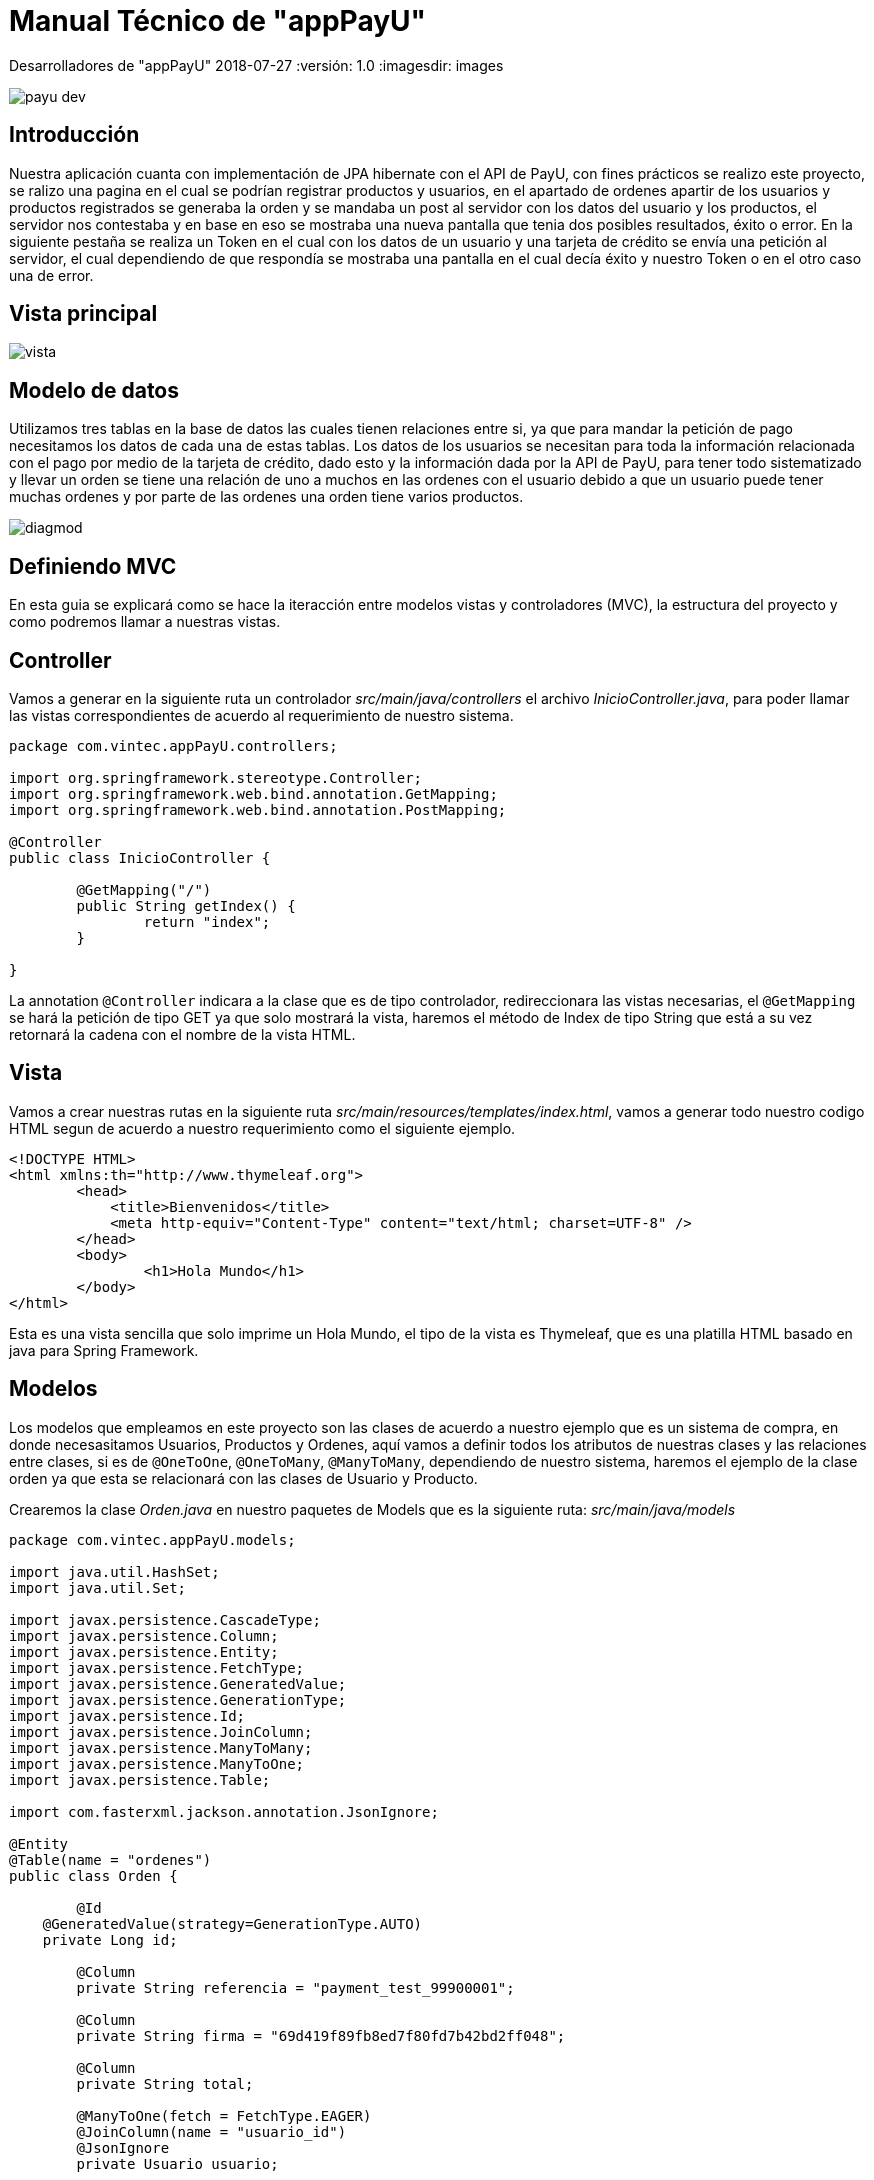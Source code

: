 :sourcedir: ../src/main/java

= Manual Técnico de "appPayU"

Desarrolladores de "appPayU"
2018-07-27
:versión: 1.0
ifndef::imagesdir[:imagesdir: images]

[.thumb]
image::payu-dev.png[scaledwidth=100%]

== Introducción

[.text-left]
Nuestra aplicación cuanta con implementación de JPA hibernate con el API de PayU, con fines prácticos se realizo este proyecto, se ralizo una pagina en el cual se podrían registrar productos y usuarios, en el apartado de ordenes apartir de los usuarios y productos registrados se generaba la orden y se mandaba un post al servidor con los datos del usuario y los productos, el servidor nos contestaba y en base en eso se mostraba una nueva pantalla que tenia dos posibles resultados, éxito o error. En la siguiente pestaña se realiza un Token en el cual con los datos de un usuario y una tarjeta de crédito se envía una petición al servidor, el cual dependiendo de que respondía se mostraba una pantalla en el cual decía éxito y nuestro Token o en el otro caso una de error.

== Vista principal

[.thumb]
image::vista.jpg[]

== Modelo de datos

Utilizamos tres tablas en la base de datos las cuales tienen relaciones entre si, ya que para mandar la petición de pago necesitamos los datos de cada una de estas tablas. Los datos de los usuarios se necesitan para toda la información relacionada con el pago por medio de la tarjeta de crédito, dado esto y la información dada por la API
de PayU, para tener todo sistematizado y llevar un orden se tiene una relación de uno a muchos en las ordenes
con el usuario debido a que un usuario puede tener muchas ordenes y por parte de las ordenes
una orden tiene varios productos.

image::diagmod.png[]

== Definiendo MVC

En esta guia se explicará como se hace la iteracción entre modelos vistas y controladores (MVC), la estructura del proyecto y como podremos llamar a nuestras vistas.


== Controller 

Vamos a generar en la siguiente ruta un controlador _src/main/java/controllers_ el archivo _InicioController.java_, para poder llamar las vistas correspondientes de acuerdo al requerimiento de nuestro sistema.

[source,java]
----
package com.vintec.appPayU.controllers;

import org.springframework.stereotype.Controller;
import org.springframework.web.bind.annotation.GetMapping;
import org.springframework.web.bind.annotation.PostMapping;

@Controller
public class InicioController {
	
	@GetMapping("/")
	public String getIndex() {
		return "index";
	}
	
}
----

La annotation `@Controller` indicara a la clase que es de tipo controlador, redireccionara las vistas necesarias, el `@GetMapping` se hará la petición de tipo GET ya que solo mostrará la vista, haremos el método de Index de tipo String que está a su vez retornará la cadena con el nombre de la vista HTML.


== Vista

Vamos a crear nuestras rutas en la siguiente ruta _src/main/resources/templates/index.html_, vamos a generar todo nuestro codigo HTML segun de acuerdo a nuestro requerimiento como el siguiente ejemplo.

[source,html]
----
<!DOCTYPE HTML>
<html xmlns:th="http://www.thymeleaf.org">
	<head> 
	    <title>Bienvenidos</title>
	    <meta http-equiv="Content-Type" content="text/html; charset=UTF-8" />
	</head>
	<body>
		<h1>Hola Mundo</h1>
	</body>
</html>
----

Esta es una vista sencilla que solo imprime un Hola Mundo, el tipo de la vista es Thymeleaf, que es una platilla HTML basado en java para Spring Framework.


== Modelos

Los modelos que empleamos en este proyecto son las clases de acuerdo a nuestro ejemplo que es un sistema de compra, en donde necesasitamos Usuarios, Productos y Ordenes, aquí vamos a definir todos los atributos de nuestras clases y las relaciones entre clases, si es de `@OneToOne`, `@OneToMany`, `@ManyToMany`, dependiendo de nuestro sistema, haremos el ejemplo de la clase orden ya que esta se relacionará con las clases de Usuario y Producto.

Crearemos la clase _Orden.java_ en nuestro paquetes de Models que es la siguiente ruta: _src/main/java/models_

[source,java]
----
package com.vintec.appPayU.models;

import java.util.HashSet;
import java.util.Set;

import javax.persistence.CascadeType;
import javax.persistence.Column;
import javax.persistence.Entity;
import javax.persistence.FetchType;
import javax.persistence.GeneratedValue;
import javax.persistence.GenerationType;
import javax.persistence.Id;
import javax.persistence.JoinColumn;
import javax.persistence.ManyToMany;
import javax.persistence.ManyToOne;
import javax.persistence.Table;

import com.fasterxml.jackson.annotation.JsonIgnore;

@Entity
@Table(name = "ordenes")
public class Orden {
	
	@Id
    @GeneratedValue(strategy=GenerationType.AUTO)
    private Long id;
	
	@Column
	private String referencia = "payment_test_99900001";
	
	@Column
	private String firma = "69d419f89fb8ed7f80fd7b42bd2ff048";
	
	@Column
	private String total;
	
	@ManyToOne(fetch = FetchType.EAGER)
	@JoinColumn(name = "usuario_id")
	@JsonIgnore
	private Usuario usuario;
	
	@ManyToMany(cascade = CascadeType.ALL, fetch = FetchType.EAGER)
	@JoinColumn
	@Column(unique = false)
	private Set<Producto> productos = new HashSet<>();
	
	public Long getId() {
		return id;
	}

	public void setId(Long id) {
		this.id = id;
	}

	public String getReferencia() {
		return referencia;
	}

	public void setReferencia(String referencia) {
		this.referencia = referencia;
	}

	public String getFirma() {
		return firma;
	}

	public void setFirma(String firma) {
		this.firma = firma;
	}

	public String getTotal() {
		return total;
	}

	public void setTotal(String total) {
		this.total = total;
	}
	
	public Usuario getUsuario() {
		return usuario;
	}
	
	public void setUsuario(Usuario usuario) {
		this.usuario = usuario;
	}
	
	public Set<Producto> getProductos() {
		return productos;
	}
	
	public void setProductos(Set<Producto> productos) {
		this.productos = productos;
	}
	
	public Orden(String referencia, String firma) {
		this.firma = firma;
		this.referencia = referencia;
	}
	
	public Orden(String referencia, String firma, String total) {
		this.firma = firma;
		this.referencia = referencia;
		this.total = total;
	}
	
	public Orden(String referencia, String firma, String total, Usuario usuario) {
		this.firma = firma;
		this.referencia = referencia;
		this.total = total;
		this.usuario = usuario;
	}
	
	public Orden(String referencia, String firma, Usuario usuario, Set<Producto> productos) {
		this.firma = firma;
		this.referencia = referencia;
		this.usuario = usuario;
		this.productos = productos;
	}
	
	public Orden() {}
	
	@Override
	public String toString() {
		double subtotal = 0;
		for (Producto producto : productos) {
			  subtotal += producto.getPrice_product();
			}
		this.total = String.valueOf(subtotal);
		String salida = "Orden [id=" + id + ", referencia=" + referencia + ", firma=" + firma + ", total=" + total + "]; ";
		return salida;
    }
	
	public String toJsonTotal() {
		return "\"additionalValues\":{ \"TX_VALUE\": { \"value\":"+total+", \"currency\":\"MXN\"}},";
    }
}
----

Las clases se definen como Entidades con la Anotación `@Entity` así como también la nombraremos con la anotación `Table(name = "ordenes")`, explicaremos las siguientes anotaciones:

|===

| *Annotations* | *Funciones* 

|`@Id`
|definimos que es la columna de Id de nuestra Entidad

|`@GeneratedValue(strategy=GenerationType.AUTO)`
| Esta anotation indica que es auto_increment y que se generará por si sola

|`@Column`
| Esta indicará que es una columna de nuestra BD y que al mismo tiempo es un atributo de nuestra Clase

|`@ManyToMany(cascade = CascadeType.ALL, fetch = FetchType.EAGER)`
| aquí vamos declarar nuestros tipo de relaciones, en este caso es una relacion de Muchos a Muchos, que la uniremos más adelante.

|`@JoinColumn`
| Esta anotación sirve para unirla con la otra Entidad que de acuerdo al codigo se va a unir con la tabla Productos.

|===

Complementos

* Generaremos sus *GETTERS* y *SETTERS* para tener acceso a sus variables desde otras clases.
* Haremos nuestros constructores para inicializar las clases.
* Y por ultimos haremos nuestro método para generar el *JSON*.

== Guardar registros

En esta guia le enseñaremos a guardar registros

== VIsta (Formulario)

Crearemos una vista simple para guardar un registro en HTML Thymeleaf. Donde será almacenada en la ruta: _src/main/resources/templates/index.html_ 

[source, html]
----
<!DOCTYPE HTML>
<html xmlns:th="http://www.thymeleaf.org">
	<head>
		<title>Registro</title>
    	<meta http-equiv="Content-Type" content="text/html; charset=UTF-8" />
	</head>
	<body>
		<h3>Agregar Usuarios</h3>
		<br>	
		<form action="#" th:action="@{/usuarios}" th:object="${usuarios}" method="POST">
			<label>Nombre:</label>
			<input id="name" name="name" type="text">
			<br>
			<label>Apellido:</label>
			<input id="lastName" name="lastName" type="text">
			<br>
			<label>Fecha de Nacimiento:</label>
			<input id="birthdate" name="birthdate" type="date">
			<br>
			<label>Email:</label>
			<input id="emailAddress" name="emailAddress" type="email">
			<br>
			<label>Telefono:</label>
			<input id="phone" name="phone" type="text">
			<br>
			<label>DNI Number:</label>
			<input id="dniNumber" name="dniNumber" type="text">
			<br>
			<label>Calle:</label>
			<input id="street1" name="street1" type="text">
			<br>
			<label>Ciudad:</label>
			<input id="city" name="city" type="text">
			<br>
			<label>CP:</label>
			<input id="postalCode" name="postalCode" type="text">
			<br>
			<label>Pais:</label>
			<input id="contry" name="contry" type="text">
			<br>
			<p><button class="btn btn-success form-control" type="submit">Guardar</button> <button class="btn btn-danger form-control" type="reset">Reset</button></p>
		</form>
	</body>
</html>
----

Este es un formulario simple que lo que hace a la hora de hacer submit es que crea un objeto y con el nombre *usuarios* y lo manda al controlador con la siguiente ruta: _/usuarios_ el cual declararemos para que método lo reciba.


== Controlador

Se generará un formulario en el cual mandaremos los datos del usuario en este controlador, que este a su vez hara la petición de un servicio al servidor, crearemos el controlador en la siguiente ruta _src/main/controllers_.

[source,java]
----
package com.vintec.appPayU.controllers;

import org.springframework.beans.factory.annotation.Autowired;
import org.springframework.web.bind.annotation.DeleteMapping;
import org.springframework.web.bind.annotation.GetMapping;
import org.springframework.web.bind.annotation.ModelAttribute;
import org.springframework.web.bind.annotation.PathVariable;
import org.springframework.web.bind.annotation.PostMapping;
import org.springframework.web.bind.annotation.PutMapping;
import org.springframework.web.bind.annotation.ResponseBody;
import org.springframework.web.bind.annotation.RestController;

import com.vintec.appPayU.models.Usuario;
import com.vintec.appPayU.repositories.UsuarioRepository;
import com.vintec.appPayU.services.ServiceUsuarios;

@RestController
public class UsuarioController {

	@Autowired
	ServiceUsuarios servUsu;

	@PostMapping(value="/usuarios")
	public String createUsuario(@ModelAttribute Usuario usuario){
		return servUsu.createUsuario(usuario);
	}
}
----

* La anotation `@RestController` sirve para identificar que es un controlador a diferencia del otro controlador es que este hace las peticiones REST.
* La anotation `@Autowired` permite inyectar las dependcias de las demás clases.
* Declaramos una variable de la clase _ServicioUsuarios_ para acceder al método de crear usuario, estó hará la comunicación MVC. 
* `@PostMapping(value="/usuarios")` indicando que lo hará mediante el método POST con la URL _/usuarios_.
* El método createUsuario recibe como parametro un objeto de tipo Usuario que es el que recibe del formulario de las vistas.


== Service

Vamos a declarar el método para poder crear el usuario, en este se hará la interfaz en la siguiente ruta: _src/main/java/services/ServiceUsuarios.java_

[source,java]
----
package com.vintec.appPayU.services;

import org.springframework.ui.Model;
import org.springframework.web.bind.annotation.ModelAttribute;
import org.springframework.web.bind.annotation.PathVariable;

import com.vintec.appPayU.models.Usuario;

public interface ServiceUsuarios {
	
	public String createUsuario(@ModelAttribute Usuario usuario);
}
----

El anotation `@ModelAttribute` servirá para poder aceptar el objeto que se envío desde el formulario, en el siguiente archivo se implementará toda la logica de los métodos creados en el services.


== Service Implements

Crearemos el archivo en la siguiente ruta: _src/main/java/services/imple/ServiceUsuarioImple.java_, en el cual le implementaremos la interfaz _ServiceUsuario.java_ para acceder todos los métodos declarados.

[source,java]
----
package com.vintec.appPayU.services.imple;

import org.springframework.beans.factory.annotation.Autowired;
import org.springframework.stereotype.Service;

import com.vintec.appPayU.models.Usuario;
import com.vintec.appPayU.repositories.UsuarioRepository;
import com.vintec.appPayU.services.ServiceUsuarios;

@Service("serviceUsuario")
public class ServiceUsuarioImple implements ServiceUsuarios {
	
	@Autowired
	UsuarioRepository usuarioRepository;

	@Override
	public String createUsuario(Usuario usuario) {
		usuarioRepository.save(usuario);
		return "index";
	}
}
----

* Esta clase tendrá al inicio la anotation `@Service` indicando que será un servicio y pueda hacer su lógica
* Declaramos un variable de tipo _UsuarioRepositorio_ que será la clase que accederá a todos las acciones que pueda hacer en la BD, anteponiendo la anotation `@Autowired` para poder inyectar todas las clases.
* La anotation `@Override` nos sirve para poder sobreescribir el metodo en tiempo de ejecusión
* Hacemos el método _createUsuario()_ para que pueda salvar el objeto que se guardó desde el formulario y retornará la vista que queremos mostrar.


== Repositorios

Estas son clases que extenderan de las clases _CrudRepository_ para poder acceder a la BD y hacer todas las querys que vallamos hacer, el siguiente archivo lo vamos a crear en la ruta: _src/main/java/repositories/UsuarioRepository.java_

[source, java]
----
package com.vintec.appPayU.repositories;

import java.util.List;

import org.springframework.data.repository.CrudRepository;
import org.springframework.stereotype.Repository;

import com.vintec.appPayU.models.Usuario;

@Repository
public interface UsuarioRepository extends CrudRepository<Usuario, Long>{

	List<Usuario> findAll();
}
----

* Le anteponemos la anotation `@Repository` para indicar que es un repositorio
* Extenderá como ya lo hemos mencionado de la clases _CrudRepository_ que esta ya viene en el Framework de Spring poniendo las librerias necesarias que se encuentran en el _build.gradle_ 
* Nota: Hay algunas Querys que no son necesarias declarar ya que ya están definidas por default, solo declararemos consultas especiales que sean un poco más complejas, en el ejemplo que esta declarado es que estamos haciendo una lista de usuarios con el método _findAll()_ que nos traerá todos los de la BD.

== Servicios APIRest PayU

En esta aplicacion se llevo a cabo un enlace con los servicios APIRest de PayU, logrando asi laa comunicacion bidireccional entre el programa y el servidor PayU. En esta seccion se mostrara el  proceso a segir para realizar este enlace y explicarlo un poco, para que este sea claro al momento de ejecutar.

=== Tokenizando una tarjeta

==== Introduccion

Esta opcion te permite almacenar los datos de las tarjetas de credito por medio de la creacion de un token, de esta forma las transaccionees son mas agiles en PayU. Hay varios metodos disponibles para la creacion y cobro de tokens pero para ilustrar este ejemplo unicamente utilizaremos el registro de la tarjeta
y obtencion del token. Este proceso siempre sera el mismo y ayudara a realizar peticiones y recibir respuestas de PayU de una forma genenerica para que pueda ser adaptado a cualquier otro tipo de transaccion.

==== Analizando la peticion

Lo primero que debemos hacer es analizar el formato de como se requiere la peticion el servidor. Lo puede verificar en el ejemplo siguiente: 

[source,json]
----
{
   "language": "es",
   "command": "CREATE_TOKEN",
   "merchant": {
      "apiLogin": "pRRXKOl8ikMmt9u",
      "apiKey": "4Vj8eK4rloUd272L48hsrarnUA"
   },
   "creditCardToken": {
      "payerId": "10",
      "name": "full name",
      "identificationNumber": "32144457",
      "paymentMethod": "VISA",
      "number": "4111111111111111",
      "expirationDate": "2017/01"
   }
}
----

Como se puede observar en el JSON de peticion, tenemos una clase principal que contiene los atributos `languaje` y `command`, ademas de eso el JSON contiene dos objetos `merchant` y `creditCardToken` cada uno con sus respectivos atributos.

==== Creando los dtos para la peticion

Una vez analizada la peticion, se sabe que se necesitan crear 3 clases. Una principal que contendra a su vez las otras dos clases; *Merchant* y *CreditCardToken*. Asi que en nuestro package dto (data transfer object), contendra estas 3 clases con sus respectivos nombres. Yo les asignare el nombre de *_TokenRequest.java_* que es quien hace el JSON principal, *_Merchant.java_* que albergara al objeto `merchant` contendra los atributos `apiLogin` y `apiKey` y finalmente *_CreditCardToken.java_* que albergara al objeto `creditCardToken` con los demas atributos.

Entonces la clase *_TokenRequest.java_* quedaria mas o menos asi:

[source,java]
----
public class TokenRequest {

	public String language = "es";
	
	public String command = "CREATE_TOKEN";
	
	public Merchant merchant;
	
	public CreditCardToken creditCardToken;
	
	// Getters, Setters y Constructores

	//El metodo toJSON() sera el encargado de generar la peticion.
	public String toJSON() {
		return "{\"language\": \"" + language 
			+ "\", \"command\": \"" + command 
			+ "\", \"merchant\": " + merchant.toJson() 
			+ ", \"creditCardToken\": " + creditCardToken.toRequest()
			+ "}";
	}
----

TIP: Como se puede apreciar el metodo principal manda a llamar a los metodos de las clases hijo, asi cada quien imprime sus respectivos atributos y hacen sus propias cadenas JSON. Esta es la forma de hacer el codigo mas robusto y modular.

Ahora vamos a crear la clase *_Merchant.java_* que sera la encargada de darle formato e imprimir los atributos del objeto `merchant`, u quedara como sigue:

[source,java]
----
public class Merchant {

	public String apiLogin = "pRRXKOl8ikMmt9u";
	
	public String apiKey = "4Vj8eK4rloUd272L48hsrarnUA";

	// Getters, Setters y Constructores
	
	//Aqui el metodo toJSON() dara formato a una parte de la peticion.
	public String toJSON() {
		return "{\"apiLogin\": \"" + apiLogin 
			+ "\", \"apiKey\": \"" + apiKey + "\"}";
	}
----

Que por su parte solo imprimira:

[source,json]
----
"merchant": {
      "apiLogin": "pRRXKOl8ikMmt9u",
      "apiKey": "4Vj8eK4rloUd272L48hsrarnUA"
   },
----

Solo queda crear la clase *_CreditCardToken.java_* que sera la encargada de recibir la informacion de la tarjeta bancaria e imprimir los atributos en el objeto `creditCardToken`, y quedara asi:

[source,java]
----
public class CreditCardToken {

	private String creditCardTokenId;
	
	private String name;
	
	private String payerId;
	
	private String identificationNumber;
	
	private String paymentMethod;
	
	private String number;
	
	private String expirationDate;
	
	private String creationDate;
	
	private String maskedNumber;
	
	private String errorDescription;

	// Getters, Setters y Constructores

	//Aqui el metodo toRequest() dara formato a la otra parte de la peticion.
	public String toRequest() {
		return "{\"payerId\": \"" + payerId 
			+ "\", \"name\": \"" + name 
			+ "\", \"identificationNumber\": \"" + identificationNumber 
			+ "\", \"paymentMethod\": \"" + paymentMethod 
			+ "\", \"number\": \"" + number 
			+ "\", \"expirationDate\": \"" + expirationDate + "\"}";
	}
	
	//Este metodo recibe la respuesta por parte del servidor
	public String toResponse() {
		return "{\"creditCardTokenId\": \"" + creditCardTokenId
			 + "\", \"name\": \"" + name
			 + "\", \"payerId\": \"" + payerId
			 + "\", \"identificationNumber\": \"" + identificationNumber 
			 + "\", \"paymentMethod\": \"" + paymentMethod 
			 + "\", \"number\": \"" + number 
			 + "\", \"expirationDate\": \"" + expirationDate 
			 + "\", \"creationDate\": \"" + creationDate 
			 + "\", \"maskedNumber\": \"" + maskedNumber 
			 + "\", \"errorDescription\": \"" + errorDescription + "\"}";
	}
}
----

NOTE: El metodo toResponse() es un auxiliar para la respuesta del servidor, que veremos mas adelante, asi que no se preste mucha atencion a este metodo.

IMPORTANT: En el codigo se pueden observar que existen mas atributos que los que indica el JSON, esto se debe a que estamos acoplando la clase para recibir respuestas por parte del servidor. Esta es la razon de la existencia del metodo toResponse() y de los atributos extras.

Esta clase imprimira gracias al metodo toRequest() lo siguiente:

[source,json]
----
"creditCardToken": {
   "payerId": "10",
   "name": "full name",
   "identificationNumber": "32144457",
   "paymentMethod": "VISA",
   "number": "4111111111111111",
   "expirationDate": "2017/01"
}
----

NOTE: Los datos impresos en el JSON, son de referencias, al crear un objeto creditCardToken los valores asignados seran los que mandara el metodo toRequest().

Una vez creados todos los objetos para realizar peticiones, y antes de realizar la peticion, vamos a proceder a crear lo necesario para recuperar la respuesta del servidor de una forma inteligente.

==== Analizando la respuesta

Una vez que tenemos todo preparado para poder realizar la peticion, vamos a recuperar la respuesta del servidor utilizando REST nuevamente para hacer nuestro codigo mas flexible, estos pasos son muy parecidos a la peticion, asi que espero sean entendibles. 

Pues empecemos son ver el ejemplo de respuesta del servidor PayU:

[source,json]
----
{
   "code": "SUCCESS",
   "error": null,
   "creditCardToken": {
      "creditCardTokenId": "3ba2c031-a8c0-4c9f-9025-7eacf8dd14e2",
      "name": "full name",
      "payerId": "10",
      "identificationNumber": "32144457",
      "paymentMethod": "VISA",
      "number": null,
      "expirationDate": null,
      "creationDate": null,
      "maskedNumber": "411111******1111",
      "errorDescription": null
   }
}
----

Recuperar informacion es mas sencillo, ya que solo se necesita un objeto de la clase `CreditCardToken` (Del cual ya tenemos una clase generada) y una clase padre que imprimira la respuesta JSON que acabamos de ver.

==== Creando los dtos para la respuesta

Para estos casos unicamente necesitamos la clase principal que imprimira todo el JSON, clase que llamaremos *_TokenResponse.java_*, y nuestra clase ya creada *_CreditCardToken.java_*.

Entonces nuestra clase *_TokenResponse.java_* quedaria formada por sus atributos; `code` y `error`. Y el codigo es el siguiente:

[source,java]
----
public class TokenResponse {

	private String code;
	
	private String error;
	
	private CreditCardToken creditCardToken;
	
	//Setters, Getters y Constructores
	
	public TokenResponse(String code, String error, 
					CreditCardToken creditCardToken) {
		this.code = code;
		this.error = error;
		this.creditCardToken = creditCardToken;
	}

	//El metodo encargado de imprimir la respuesta en formato JSON
	public String toJSON() {
		return "{'code'=" + code 
			+ ", 'error'=" + error 
			+ ", 'creditCardToken'=" + creditCardToken.toTokenResponse() 
			+ "}";
	}
}

----

NOTE: Como se puede observar en esta clase y en la respuesta, en la clase `CreditCardToken` implementamos el metodo toTokenResponse() justamente para auxiliar en esta clase y recuperar la respuesta, esta es la razon del porque existian mas metodos y atributos de los que deberia en el archivo *_CreditCardToken.java_*.

IMPORTANT: No olvides que ya tenemos la clase `CreditCardToken` implementada con los metodos y atributos necesarios para recuiperar la respuesta, razon por la cual no vuelvo a colocar la clase completa.

Solo para complementar un poco la informacion, les mostrare la informacion que muestra el metodo toTokenResponse() de la clase `CreditCardToken`:

[source,json]
----
"creditCardToken": {
   "creditCardTokenId": "3ba2c031-a8c0-4c9f-9025-7eacf8dd14e2",
   "name": "full name",
   "payerId": "10",
   "identificationNumber": "32144457",
   "paymentMethod": "VISA",
   "number": null,
   "expirationDate": null,
   "creationDate": null,
   "maskedNumber": "411111******1111",
   "errorDescription": null
}
----

¡Ahora, vamos a integrar todo!

==== Creando y ejecutando la peticion

Para ilustrar este ejemplo vamos a necesitar de nuestra clase *_Application.java_* que ademas de correr nuestra interfaz grafica echa en Thymeleaf, tendra un `@Bean` encargado de realizar la peticion y mostrarnos el resultado.

Asi que anexamos despues der nuestro main el siguiente codigo:

[source,java]
----
@Bean
public CommandLineRunner demo() {
	return (args) -> {
		//Logs para el programador
		Logger log = LoggerFactory.getLogger(Application.class);
		
		//Vamos a tokenizar
		log.info("Peticion de tokenizar");
		log.info("*******************************");
		//Un try para detectar a tiempo errores
		try {
			//Creamos nuestro objeto de prueba con los datos de la tarjeta
			CreditCardToken creditCardToken = new CreditCardToken
			("10", "full name", "32144457", "VISA", "4111111111111111", "2019/01");
			//El objeto merchant con las llaves API
			Merchant merchant = new Merchant();
			//El objeto token que imprime el JSON completo
			//Se como parametros los objetos que necesitara
			TokenRequest tokenRequest = new TokenRequest(merchant, creditCardToken);
			//Un log para verificar si nuestro JSON esta correcto
			log.info(tokenRequest.toJSON());
			log.info("");
			
			//Aqui se construye la peticion para servidor PayU
			//Le colocamos headers a la peticion
			HttpHeaders httpHeaders = new HttpHeaders();
			//El formato de la peticion
			httpHeaders.set("Content-Type","application/json");
			//El formato de lo que espera como respuesta
			httpHeaders.set("Accept","application/json");
			//Se crea la peticion con un HttpEntity
			//Donde el metodo toJSON() es el que imprime el cuerpo
			//Y donde httpHeaders, son los headers anteriormente vistos 
			HttpEntity <String> httpEntity = new HttpEntity <String> 
			(tokenRequest.toJSON(), httpHeaders);
			//Utilizamos un objeto RestTemplate para nuestra peticion REST
			RestTemplate restTemplate = new RestTemplate();
			
			//Un try anidado esta vez para detectar errores en la respuesta
			try {
				log.info("");
				log.info("Respuesta de tokenizar");
				log.info("*******************************");
				//Asignamos la respuesta a nuestro objeto que recibe la info
				TokenResponse tokenResponse = restTemplate.postForObject
				("https://sandbox.api.payulatam.com/payments-api/4.0/service.cgi",
				httpEntity, TokenResponse.class);
				//Imprimimos la respuesta gracias a nuestro objeto TokenResponse
				log.info(tokenResponse.toJSON());
				log.info("");
				//Recuperamos el unico campo que nos importa gracias al objeto
				log.info("Aqui tiene su token mi estimado: ");
				//Obtenemos el objeto creditCardToken del TokenResponse
				//Y obtenemos el valor del campo creditCardTokenId
				log.info(tokenResponse.getCreditCardToken().getCreditCardTokenId());
				log.info("");
			}catch(Exception ex){
				log.info(ex.toString());
			}
			//Acaba la peticion al servidor y se desgloso respuesta	
			
		} catch (Exception ex) {
			log.info(ex.toString());
		}
	//Termina el conjunto de instrucciones
	log.info("");
}
----

Listo! Se ah reliazado una peticion al servidor y se ah recuperado la respuesta. Para terminar mostramos nuestro resultado final:

[source,bash]
----
Peticion de tokenizar
*******************************
{"language": "es", "command": "CREATE_TOKEN", "merchant": {"apiLogin": "pRRXKOl8ikMmt9u", "apiKey": "4Vj8eK4rloUd272L48hsrarnUA"}, "creditCardToken": {"payerId": "10", "name": "full name", "identificationNumber": "32144457", "paymentMethod": "VISA", "number": "4111111111111111", "expirationDate": "2019/01"}}

Respuesta de tokenizar
*******************************
{'code'=SUCCESS, 'error'=null, 'creditCardToken'={"creditCardTokenId": "454234b1-e40c-4a09-8531-9f1632c5dbbe", "name": "full name", "payerId": "10", "identificationNumber": "32144457", "paymentMethod": "VISA", "number": "null", "expirationDate": "null", "creationDate": "null", "maskedNumber": "411111******1111", "errorDescription": "null"}}

Aqui tiene su token mi estimado: 
********************************
454234b1-e40c-4a09-8531-9f1632c5dbbe

----

== Test
 
Se realizaron varias prubas en nuestro proyecto, debido a esto se genero una nueva carpeta, que contenia nuevas clases que contenian dichos test.

* ApplicationTest
* HttpRequestTest

== ApplicationTest

En esta clase se realizaron diferentes pruebas a los repositorios que se guardaran correctamente y que la clase de dicho objeto generara sus atributos diferentes de nulo.

Declaramos los parametros de nuestras pruebas

*Anotation utilizados*

|===
|*Annotations* |*Funcion*

|@RunWith
|JUnit invocará la clase a la que hace referencia para ejecutar las pruebas en esa clase en lugar del corredor integrado en JUnit.

|@SpringBootTest
|Especifica en una clase de prueba que ejecuta pruebas basadas en Spring Boot.

|@Rollback
|Es una anotación de prueba que se utiliza para indicar si una transacción administrada por prueba se 0debe retrotraer después de que se haya completado el método de prueba.

|@Autowired
|Marca un constructor, campo, método setter o método de configuración para que las instalaciones de inyección de dependencia de Spring lo conecten automáticamente.

|@Test
|La anotación Test le dice a JUnit que el método público vacío al que está conectado se puede ejecutar como un caso de prueba. Para ejecutar el método, JUnit primero construye una nueva instancia de la clase y luego invoca el método anotado. Cualquier excepción lanzada por la prueba será informada por JUnit como una falla. Si no se lanzan excepciones, se supone que la prueba tuvo éxito.

|===

Se declaro lo que utilizaremos y utilizaremos la clase Application, tambien se hicieron intancias de las clases que se implementaron.

[source,java]
----
@RunWith(SpringRunner.class)
@SpringBootTest(classes = { Application.class })
@Rollback
public class ApplicationTest {
	@Autowired
	private ServicesImplementUsuario usuarioService;
	@Autowired
	private ServicesImplOrden ordenService;
	@Autowired
	private ServicesImplProducto productoService;
----

El primer metodo que se declaro es el probarGuardadoDeProduto, en este se realizan las pruebas de la creación del objeto producto de manera correcta y que los campos no contengan ningun valor nulo y realizar el guardado del objeto producto en el repositorio.

[source,java]
----
@Test
@Rollback
public void probarGuardadoDeproducto() {
	Producto producto = new Producto("Audifono", "descripcion", 50);
	if (producto != null) {
		productoService.createProductos(producto);
		assertNotNull("id no es nulo", producto.getId());
		assertNotNull("nombre no es nulo", producto.getName_product());
		assertNotNull("desripcion no es nulo", producto.getDescription_product());
		assertNotNull("precio no es nulo", producto.getPrice_product());
		assertNotNull("New Order is not null", producto);
		}
	}
----

En el segundo y tercer metodo se realiza la misma tarea, sin embargo cambia el objeto que se esta creando y el repositorio en el cual se estan guardadndo.

[source,java]
----
@Test
	@Rollback
	public void probarGuardadoUsuario() {
		Usuario usuario = new Usuario("Eduardo", "Lopez", "1996-02-13", "eduardo@hotmail.com", "51135288", "d",
				"Romulo", "CDMX", "MX", "MX", "07800");
		if (usuario != null) {
			usuarioService.createUsuario(usuario);
			assertNotNull(usuario.getId());
			assertNotNull(usuario.getBirthdate());
			assertNotNull(usuario.getCity());
			assertNotNull(usuario.getContry());
			assertNotNull(usuario.getDniNumber());
			assertNotNull(usuario.getEmailAddress());
			assertNotNull(usuario.getLastName());
			assertNotNull(usuario.getName());
			assertNotNull(usuario.getPhone());
			assertNotNull(usuario.getPostalCode());
			assertNotNull(usuario.getStreet1());
			assertNotNull(usuario.getOrdenes());
		}
	}

	@Test
	@Rollback
	public void probarGuardadoOrden() {
		Orden ord = new Orden("Referencia 1", "Firma 1", "150.80");
		new Usuario("Eduardo", "Lopez", "1996-02-13", "eduardo@hotmail.com", "51135288", "d", "Romulo", "CDMX", "MX",
				"MX", "07800");
		new Producto("Audifono", "descripcion", 50);
		CreditCardRequest cc = new CreditCardRequest("4083345039770442", "916", "2018/09", "REJECTED", "VISA");
		if (ord != null) {
			ordenService.createOrdeni(1L, ord);
			ordenService.createOrdenConProducto(1L, 1L, ord, cc);
			assertNotNull(ord.getFirma());
			assertNotNull(ord.getId());
			assertNotNull(ord.getProductos());
			assertNotNull(ord.getReferencia());
			assertNotNull(ord.getTotal());
			assertNotNull(ord.getUsuario());
			assertNotNull(ord);
		}

	}
----

== HttpRequestTest

En esta clase se realizaron diferentes pruebas a las peticiones que se realizan de manera post y get, los cuales son las siguientes.

* *Post*
** EnvioJson
** EnvioToken	
* *Get*
** PaginaDisponibleLocal	
** PaginaDisponiblePayU	
** PaginaTokenDisponibleLocal	
** PaginaUsuariosDisponibleLocal	
** PaginaordenesDisponibleLocal	
** PaginaproductosDisponibleLocal	

Declaramos los parametros de nuestras pruebas

*Anotation utilizados*

|===
|*Annotations* |*Funcion*

|@RunWith
|JUnit invocará la clase a la que hace referencia para ejecutar las pruebas en esa clase en lugar del corredor integrado en JUnit.

|@SpringBootTest
|Especifica en una clase de prueba que ejecuta pruebas basadas en Spring Boot.

|@Autowired
|Marca un constructor, campo, método setter o método de configuración para que las instalaciones de inyección de dependencia de Spring lo conecten automáticamente.

|@LocalServerPort
|Anotación en el campo o nivel de parámetro de método / constructor que inyecta el puerto HTTP que se asignó en el tiempo de ejecución.

|@Test
|La anotación Test le dice a JUnit que el método público vacío al que está conectado se puede ejecutar como un caso de prueba. Para ejecutar el método, JUnit primero construye una nueva instancia de la clase y luego invoca el método anotado. Cualquier excepción lanzada por la prueba será informada por JUnit como una falla. Si no se lanzan excepciones, se supone que la prueba tuvo éxito.

|===

=== *Pruebas de Get*

EL metodo *PaginaDisponibleLocal()* realiza una prueba si esta disponible nuestro servidor el cual esperemos que contenga la palabra Bienvenidos.

[source,java]
----
	@Test
	public void PaginaDisponibleLocal() throws Exception {
		assertThat(this.restTemplate.getForObject("http://localhost:" + port + "/", String.class))
				.contains("Bienvenidos");
	}
----

El metodo *PaginaproductosDisponibleLocal()* realiza una prueba de la disponibilidad dela direccion /productos_json el cual debe contener "id".

[source,java]
----
@Test
	public void PaginaproductosDisponibleLocal() throws Exception {
		assertThat(this.restTemplate.getForObject("http://localhost:" + port + "/productos_json", String.class))
				.contains("\"id\"");
	}
----
EL metodo *PaginaordenesDisponibleLocal()* realiza una prueba de la disponibilidad dela direccion /ordenes_json el cual debe contener "id".

[source,java]
----
@Test
	public void PaginaordenesDisponibleLocal() throws Exception {
		assertThat(this.restTemplate.getForObject("http://localhost:" + port + "/ordenes_json", String.class))
				.contains("\"id\"");
	}

----

EL metodo *PaginaUsuariosDisponibleLocal()* realiza una prueba de la disponibilidad dela direccion /usuarios_json el cual debe contener "id".

[source,java]
----
@Test
	public void PaginaUsuariosDisponibleLocal() throws Exception {
		assertThat(this.restTemplate.getForObject("http://localhost:" + port + "/usuarios_json", String.class))
				.contains("\"id\"");
	}
----

EL metodo *PaginaTokenDisponibleLocal()* realiza una prueba de la disponibilidad dela direccion /token el cual debe contener "Error", debido a que solo estamos probando si nos da una respuesta.

[source,java]
----
@Test
	public void PaginaTokenDisponibleLocal() throws Exception {
		assertThat(this.restTemplate.getForObject("http://localhost:" + port + " \token", String.class))
				.contains("Error");
	}
----

EL metodo *PaginaDisponiblePayU()* realiza una prueba de la disponibilidad dela direccion https://sandbox.api.payulatam.com/payments-api/ el cual debe contener "Payments API Running", en el cual checaremos que el servidor de PayU Se encuentra activo.

[source,java]
----
	@Test
	public void PaginaDisponiblePayU() throws Exception {
		assertThat(this.restTemplate.getForObject("https://sandbox.api.payulatam.com/payments-api/", String.class))
				.contains("Payments API Running");
	}
----

=== *Pruebas de Post*

EL metodo *EnvioJson()* realiza una prueba del request que le estamos haciendo al servidor de PayU de una compra en al cual se generan todos los objetos que se necesitan y el post con los headers necesarios, esperamos recibir un "SUCCESS".

[source,java]
----
@Test
	public void EnvioJson() throws Exception {
		MerchantRequest merchant = new MerchantRequest();
		Usuario us = new Usuario("Eduardo", "Lopez", "1996-02-23", "eduardo@hotmail.com", "51135288", "5415668464654",
				"Romulo", "CDMX", "MX", "MX", "07800");
		Orden ordeeen = new Orden("", "", "180.5", us);
		OrderRequest order = new OrderRequest(ordeeen, us);
		CreditCardRequest cc = new CreditCardRequest("4083345039770442", "916", "2018/09", "REJECTED", "VISA");
		TransactionRequest t = new TransactionRequest(order, us, cc);
		PagoRequest pago = new PagoRequest(merchant, t);
		HttpHeaders httpHeaders = new HttpHeaders();
		httpHeaders.set("Content-Type", "application/json");
		httpHeaders.set("Accept", "application/json");
		HttpEntity<String> httpEntity = new HttpEntity<String>(pago.toJsonPago(), httpHeaders);
		RestTemplate restTemplate = new RestTemplate();
		assertThat(restTemplate.postForObject("https://sandbox.api.payulatam.com/payments-api/4.0/service.cgi",
				httpEntity, String.class)).contains("SUCCESS");
	}
----

EL metodo *EnvioJson()* realiza una prueba del request que le estamos haciendo al servidor de PayU para generar un token  para esto se generan todos los objetos que se necesitan y el post con los headers necesarios, esperamos recibir un "SUCCESS".

[source,java]
----
@Test
	public void EnvioToken() throws Exception {
		CreditCardRequest cc = new CreditCardRequest("4083345039770442", "916", "2018/09", "REJECTED", "VISA");
		// Aqui va la peticion al servidor PayU
		HttpHeaders httpHeaders = new HttpHeaders();
		httpHeaders.set("Content-Type", "application/json");
		httpHeaders.set("Accept", "application/json");
		HttpEntity<String> httpEntity = new HttpEntity<String>(cc.toJsonCreditCard(), httpHeaders);
		RestTemplate restTemplate = new RestTemplate();
		// Termina la peticion y da respuesta
		assertThat(restTemplate.postForObject("https://sandbox.api.payulatam.com/payments-api/4.0/service.cgi",
				httpEntity, String.class).contains("SUCCESS"));
	}
----

== *Resultados de las pruebas*

Al realizar cada una de estas pruebas se obtuvieron satisfactoriamente los resultados, el cual nuestro proyecto pasaba cada una de ellas, y se pueden observar dando click en link:./test/index.html[Resultado] , mostrando cada uno de los metodos anteriormente definidos y un detallado de las pruebas realizadas.
